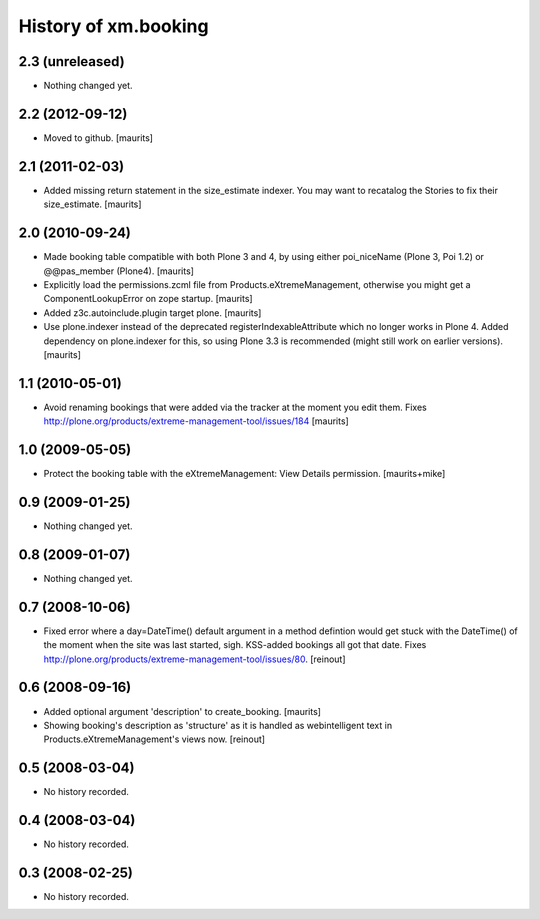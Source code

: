 History of xm.booking
=====================

2.3 (unreleased)
----------------

- Nothing changed yet.


2.2 (2012-09-12)
----------------

- Moved to github.
  [maurits]


2.1 (2011-02-03)
----------------

- Added missing return statement in the size_estimate indexer.
  You may want to recatalog the Stories to fix their size_estimate.
  [maurits]


2.0 (2010-09-24)
----------------

- Made booking table compatible with both Plone 3 and 4, by using
  either poi_niceName (Plone 3, Poi 1.2) or @@pas_member (Plone4).
  [maurits]

- Explicitly load the permissions.zcml file from
  Products.eXtremeManagement, otherwise you might get a
  ComponentLookupError on zope startup.
  [maurits]

- Added z3c.autoinclude.plugin target plone.
  [maurits]

- Use plone.indexer instead of the deprecated
  registerIndexableAttribute which no longer works in Plone 4.  Added
  dependency on plone.indexer for this, so using Plone 3.3 is
  recommended (might still work on earlier versions).
  [maurits]


1.1 (2010-05-01)
----------------

- Avoid renaming bookings that were added via the tracker at the
  moment you edit them.
  Fixes http://plone.org/products/extreme-management-tool/issues/184
  [maurits]


1.0 (2009-05-05)
----------------

- Protect the booking table with the eXtremeManagement: View Details
  permission.  [maurits+mike]


0.9 (2009-01-25)
----------------

- Nothing changed yet.


0.8 (2009-01-07)
----------------

- Nothing changed yet.


0.7 (2008-10-06)
----------------

- Fixed error where a day=DateTime() default argument in a method defintion
  would get stuck with the DateTime() of the moment when the site was last
  started, sigh. KSS-added bookings all got that date. Fixes
  http://plone.org/products/extreme-management-tool/issues/80. [reinout]


0.6 (2008-09-16)
----------------

- Added optional argument 'description' to create_booking.  [maurits]

- Showing booking's description as 'structure' as it is handled as
  webintelligent text in Products.eXtremeManagement's views now. [reinout]


0.5 (2008-03-04)
----------------

- No history recorded.


0.4 (2008-03-04)
----------------

- No history recorded.


0.3 (2008-02-25)
----------------

- No history recorded.
